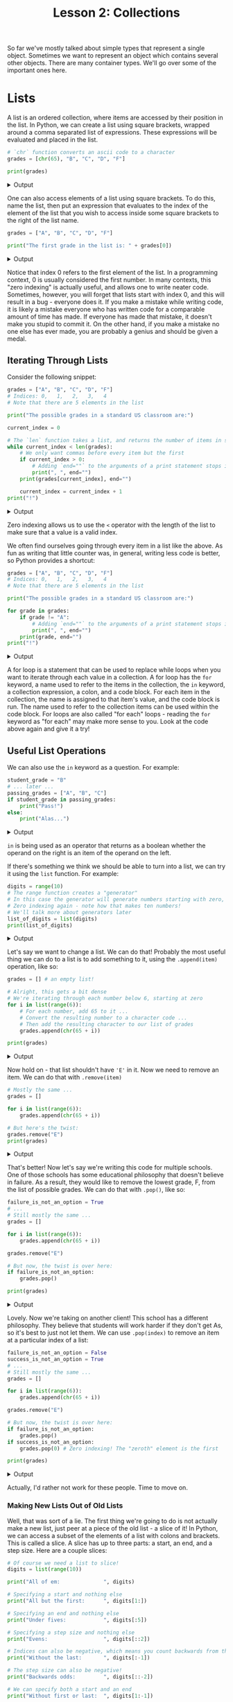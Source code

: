 #+TITLE: Lesson 2: Collections
#+PROPERTY: header-args :results raw verbatim output :post output_drawer(data=*this*) :noweb strip-export

#+NAME: output_drawer
#+BEGIN_SRC shell :var data="" :exports none :results silent :results output :post
echo ':results:'
echo '#+HTML: <details>'
echo '#+HTML: <summary>Output</summary>'
echo '#+BEGIN_SRC'
echo -n "$data"
echo '#+END_SRC'
echo '#+HTML: </details>'
echo ':end:'
#+END_SRC

#+NAME: session_output_drawer
#+BEGIN_SRC shell :var data="" :exports none :results silent :results output :post
echo ':results:'
echo '#+HTML: <details>'
echo '#+HTML: <summary>Output</summary>'
echo '#+BEGIN_SRC'
echo "$data"
echo '#+END_SRC'
echo '#+HTML: </details>'
echo ':end:'
#+END_SRC

So far we've mostly talked about simple types that represent a single object. Sometimes we want to represent an object which contains several other objects. There are many container types. We'll go over some of the important ones here.

* Lists
A list is an ordered collection, where items are accessed by their position in the list. In Python, we can create a list using square brackets, wrapped around a comma separated list of expressions. These expressions will be evaluated and placed in the list.

#+BEGIN_SRC python :exports both
# `chr` function converts an ascii code to a character
grades = [chr(65), "B", "C", "D", "F"]

print(grades)
#+END_SRC

#+RESULTS:
:results:
#+HTML: <details>
#+HTML: <summary>Output</summary>
#+BEGIN_SRC
['A', 'B', 'C', 'D', 'F']
#+END_SRC
#+HTML: </details>
:end:

One can also access elements of a list using square brackets. To do this, name the list, then put an expression that evaluates to the index of the element of the list that you wish to access inside some square brackets to the right of the list name.

#+BEGIN_SRC python :exports both
grades = ["A", "B", "C", "D", "F"]

print("The first grade in the list is: " + grades[0])
#+END_SRC

#+RESULTS:
:results:
#+HTML: <details>
#+HTML: <summary>Output</summary>
#+BEGIN_SRC
The first grade in the list is: A
#+END_SRC
#+HTML: </details>
:end:
Notice that index 0 refers to the first element of the list. In a programming context, 0 is usually considered the first number. In many contexts, this "zero indexing" is actually useful, and allows one to write neater code. Sometimes, however, you will forget that lists start with index 0, and this will result in a bug - everyone does it. If you make a mistake while writing code, it is likely a mistake everyone who has written code for a comparable amount of time has made. If everyone has made that mistake, it doesn't make you stupid to commit it. On the other hand, if you make a mistake no one else has ever made, you are probably a genius and should be given a medal.

** Iterating Through Lists
Consider the following snippet:

#+BEGIN_SRC python :exports both
grades = ["A", "B", "C", "D", "F"]
# Indices: 0,   1,   2,   3,   4
# Note that there are 5 elements in the list

print("The possible grades in a standard US classroom are:")

current_index = 0

# The `len` function takes a list, and returns the number of items in said list
while current_index < len(grades):
    # We only want commas before every item but the first
    if current_index > 0:
        # Adding `end=""` to the arguments of a print statement stops it printing a newline after whatever you print.
        print(", ", end="")
    print(grades[current_index], end="")

    current_index = current_index + 1
print("!")
#+END_SRC

#+RESULTS:
:results:
#+HTML: <details>
#+HTML: <summary>Output</summary>
#+BEGIN_SRC
The possible grades in a standard US classroom are:
A, B, C, D, F!
#+END_SRC
#+HTML: </details>
:end:

Zero indexing allows us to use the ~<~ operator with the length of the list to make sure that a value is a valid index.

We often find ourselves going through every item in a list like the above. As fun as writing that little counter was, in general, writing less code is better, so Python provides a shortcut:

#+BEGIN_SRC python :exports both
grades = ["A", "B", "C", "D", "F"]
# Indices: 0,   1,   2,   3,   4
# Note that there are 5 elements in the list

print("The possible grades in a standard US classroom are:")

for grade in grades:
    if grade != "A":
        # Adding `end=""` to the arguments of a print statement stops it printing a newline after whatever you print.
        print(", ", end="")
    print(grade, end="")
print("!")
#+END_SRC

#+RESULTS:
:results:
#+HTML: <details>
#+HTML: <summary>Output</summary>
#+BEGIN_SRC
The possible grades in a standard US classroom are:
A, B, C, D, F!
#+END_SRC
#+HTML: </details>
:end:

A for loop is a statement that can be used to replace while loops when you want to iterate through each value in a collection. A for loop has the ~for~ keyword, a name used to refer to the items in the collection, the ~in~ keyword, a collection expression, a colon, and a code block. For each item in the collection, the name is assigned to that item's value, and the code block is run. The name used to refer to the collection items can be used within the code block. For loops are also called "for each" loops - reading the ~for~ keyword as "for each" may make more sense to you. Look at the code above again and give it a try!

** Useful List Operations
We can also use the ~in~ keyword as a question. For example:

#+BEGIN_SRC python :exports both
student_grade = "B"
# ... later ...
passing_grades = ["A", "B", "C"]
if student_grade in passing_grades:
    print("Pass!")
else:
    print("Alas...")
#+END_SRC

#+RESULTS:
:results:
#+HTML: <details>
#+HTML: <summary>Output</summary>
#+BEGIN_SRC
Pass!
#+END_SRC
#+HTML: </details>
:end:

~in~ is being used as an operator that returns as a boolean whether the operand on the right is an item of the operand on the left.

If there's something we think we should be able to turn into a list, we can try it using the ~list~ function. For example:

#+BEGIN_SRC python :exports both
digits = range(10)
# The range function creates a "generator"
# In this case the generator will generate numbers starting with zero, counting up to ten, ignoring ten itself
# Zero indexing again - note how that makes ten numbers!
# We'll talk more about generators later
list_of_digits = list(digits)
print(list_of_digits)
#+END_SRC

#+RESULTS:
:results:
#+HTML: <details>
#+HTML: <summary>Output</summary>
#+BEGIN_SRC
[0, 1, 2, 3, 4, 5, 6, 7, 8, 9]
#+END_SRC
#+HTML: </details>
:end:

Let's say we want to change a list. We can do that! Probably the most useful thing we can do to a list is to add something to it, using the ~.append(item)~ operation, like so:

#+BEGIN_SRC python :exports both
grades = [] # an empty list!

# Alright, this gets a bit dense
# We're iterating through each number below 6, starting at zero
for i in list(range(6)):
    # For each number, add 65 to it ...
    # Convert the resulting number to a character code ...
    # Then add the resulting character to our list of grades
    grades.append(chr(65 + i))

print(grades)
#+END_SRC

#+RESULTS:
:results:
#+HTML: <details>
#+HTML: <summary>Output</summary>
#+BEGIN_SRC
['A', 'B', 'C', 'D', 'E', 'F']
#+END_SRC
#+HTML: </details>
:end:

Now hold on - that list shouldn't have ~'E'~ in it. Now we need to remove an item. We can do that with ~.remove(item)~

#+BEGIN_SRC python :exports both
# Mostly the same ...
grades = []

for i in list(range(6)):
    grades.append(chr(65 + i))

# But here's the twist:
grades.remove("E")
print(grades)
#+END_SRC

#+RESULTS:
:results:
#+HTML: <details>
#+HTML: <summary>Output</summary>
#+BEGIN_SRC
['A', 'B', 'C', 'D', 'F']
#+END_SRC
#+HTML: </details>
:end:

That's better! Now let's say we're writing this code for multiple schools. One of those schools has some educational philosophy that doesn't believe in failure. As a result, they would like to remove the lowest grade, F, from the list of possible grades. We can do that with ~.pop()~, like so:

#+BEGIN_SRC python :exports both
failure_is_not_an_option = True
# ...
# Still mostly the same ...
grades = []

for i in list(range(6)):
    grades.append(chr(65 + i))

grades.remove("E")

# But now, the twist is over here:
if failure_is_not_an_option:
    grades.pop()

print(grades)
#+END_SRC

#+RESULTS:
:results:
#+HTML: <details>
#+HTML: <summary>Output</summary>
#+BEGIN_SRC
['A', 'B', 'C', 'D']
#+END_SRC
#+HTML: </details>
:end:

Lovely. Now we're taking on another client! This school has a different philosophy. They believe that students will work harder if they don't get As, so it's best to just not let them. We can use ~.pop(index)~ to remove an item at a particular index of a list:

#+BEGIN_SRC python :exports both
failure_is_not_an_option = False
success_is_not_an_option = True
# ...
# Still mostly the same ...
grades = []

for i in list(range(6)):
    grades.append(chr(65 + i))

grades.remove("E")

# But now, the twist is over here:
if failure_is_not_an_option:
    grades.pop()
if success_is_not_an_option:
    grades.pop(0) # Zero indexing! The "zeroth" element is the first

print(grades)
#+END_SRC

#+RESULTS:
:results:
#+HTML: <details>
#+HTML: <summary>Output</summary>
#+BEGIN_SRC
['B', 'C', 'D', 'F']
#+END_SRC
#+HTML: </details>
:end:

Actually, I'd rather not work for these people. Time to move on.

*** Making New Lists Out of Old Lists
Well, that was sort of a lie. The first thing we're going to do is not actually make a new list, just peer at a piece of the old list - a slice of it! In Python, we can access a subset of the elements of a list with colons and brackets. This is called a slice. A slice has up to three parts: a start, an end, and a step size. Here are a couple slices:

#+BEGIN_SRC python :exports both
# Of course we need a list to slice!
digits = list(range(10))

print("All of em:              ", digits)

# Specifying a start and nothing else
print("All but the first:      ", digits[1:])

# Specifying an end and nothing else
print("Under fives:            ", digits[:5])

# Specifying a step size and nothing else
print("Evens:                  ", digits[::2])

# Indices can also be negative, which means you count backwards from the end
print("Without the last:       ", digits[:-1])

# The step size can also be negative!
print("Backwards odds:         ", digits[::-2])

# We can specify both a start and an end
print("Without first or last:  ", digits[1:-1])

# Or any combination of the parts of a slice - including all three!
print("Backwards evens above 2:", digits[-2:2:-2])
#+END_SRC

#+RESULTS:
:results:
#+HTML: <details>
#+HTML: <summary>Output</summary>
#+BEGIN_SRC
All of em:               [0, 1, 2, 3, 4, 5, 6, 7, 8, 9]
All but the first:       [1, 2, 3, 4, 5, 6, 7, 8, 9]
Under fives:             [0, 1, 2, 3, 4]
Evens:                   [0, 2, 4, 6, 8]
Without the last:        [0, 1, 2, 3, 4, 5, 6, 7, 8]
Backwards odds:          [9, 7, 5, 3, 1]
Without first or last:   [1, 2, 3, 4, 5, 6, 7, 8]
Backwards evens above 2: [8, 6, 4]
#+END_SRC
#+HTML: </details>
:end:

Slices don't really create a new list; they just represent a piece of an already existing list. This means if you modify a slice, you modify the original list. For example:

#+BEGIN_SRC python :exports both
digits = list(range(10))

digits[::2] = ["EVEN", "EVEN", "EVEN", "EVEN", "EVEN"]

print(digits)
#+END_SRC

#+RESULTS:
:results:
#+HTML: <details>
#+HTML: <summary>Output</summary>
#+BEGIN_SRC
['EVEN', 1, 'EVEN', 3, 'EVEN', 5, 'EVEN', 7, 'EVEN', 9]
#+END_SRC
#+HTML: </details>
:end:

We can create a real new list by a couple methods. One is what are called list comprehensions:

#+BEGIN_SRC python :exports both
digits = list(range(10))

teens = [10 + digit for digit in digits]

print(teens)
#+END_SRC

#+RESULTS:
:results:
#+HTML: <details>
#+HTML: <summary>Output</summary>
#+BEGIN_SRC
[10, 11, 12, 13, 14, 15, 16, 17, 18, 19]
#+END_SRC
#+HTML: </details>
:end:

Yet another way to use ~for~ and ~in~! A list comprehension is, in brackets, an expression which may use a new variable name, the for keyword, that new variable name, the in keyword, and the collection that we are creating a modified copy of. For each item in that collection, it sets the variable name to that thing, applies the expression to it, and sets the next item of the resulting list to that.

We can also filter items of the collection we're using to seed our new list, using the ~if~ keyword, and a boolean expression that uses our variable name:

#+BEGIN_SRC python :exports both
digits = list(range(10))

teens = [10 + digit for digit in digits if digit > 2]

print(teens)
#+END_SRC

#+RESULTS:
:results:
#+HTML: <details>
#+HTML: <summary>Output</summary>
#+BEGIN_SRC
[13, 14, 15, 16, 17, 18, 19]
#+END_SRC
#+HTML: </details>
:end:

Personally, I find that while these list comprehensions are very cool if they're short and simple, they tend to get horrid if you let it get out of hand. You can wind up putting a lot of information on one line, and that can be tricky to read.
